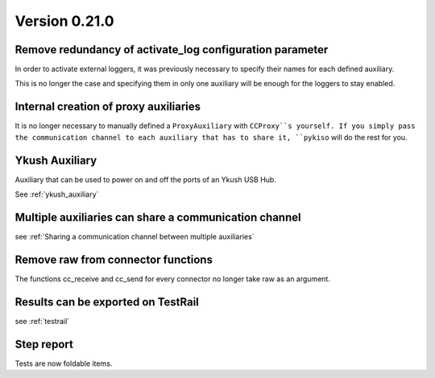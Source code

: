 Version 0.21.0
--------------

Remove redundancy of activate_log configuration parameter
^^^^^^^^^^^^^^^^^^^^^^^^^^^^^^^^^^^^^^^^^^^^^^^^^^^^^^^^^

In order to activate external loggers, it was previously necessary to
specify their names for each defined auxiliary.

This is no longer the case and specifying them in only one auxiliary
will be enough for the loggers to stay enabled.


Internal creation of proxy auxiliaries
^^^^^^^^^^^^^^^^^^^^^^^^^^^^^^^^^^^^^^

It is no longer necessary to manually defined a ``ProxyAuxiliary`` with
``CCProxy``s yourself. If you simply pass the communication channel to
each auxiliary that has to share it, ``pykiso`` will do the rest for you.


Ykush Auxiliary
^^^^^^^^^^^^^^^
Auxiliary that can be used to power on and off the ports of an Ykush USB Hub.

See :ref:`ykush_auxiliary`


Multiple auxiliaries can share a communication channel
^^^^^^^^^^^^^^^^^^^^^^^^^^^^^^^^^^^^^^^^^^^^^^^^^^^^^^

see :ref:`Sharing a communication channel between multiple auxiliaries`


Remove raw from connector functions
^^^^^^^^^^^^^^^^^^^^^^^^^^^^^^^^^^^

The functions cc_receive and cc_send for every connector no longer take raw
as an argument.


Results can be exported on TestRail
^^^^^^^^^^^^^^^^^^^^^^^^^^^^^^^^^^^

see :ref:`testrail`


Step report
^^^^^^^^^^^

Tests are now foldable items.
